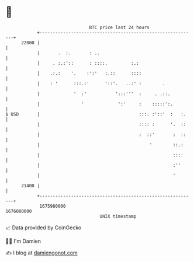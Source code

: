 * 👋

#+begin_example
                                   BTC price last 24 hours                    
               +------------------------------------------------------------+ 
         22000 |                                                            | 
               |       .  :.       : ..                                     | 
               |     . :.:'::      : ::::.         :.:                      | 
               |    .:.:    '.    :':'   :.::      ::::                     | 
               |    : '      :::.:'      '::'.   ..:' :        .            | 
               |             '  :'           ':::'''  :     . .::.          | 
               |                '             ':'     :    :::::':.         | 
   $ USD       |                                      :::. :'::'  :   :.    | 
               |                                      :::: :      '.  ::    | 
               |                                      :  ::'       :  ::    | 
               |                                          '        ::.:     | 
               |                                                   ::::     | 
               |                                                   :''      | 
               |                                                   '        | 
         21400 |                                                            | 
               +------------------------------------------------------------+ 
                1675980000                                        1676080000  
                                       UNIX timestamp                         
#+end_example
📈 Data provided by CoinGecko

🧑‍💻 I'm Damien

✍️ I blog at [[https://www.damiengonot.com][damiengonot.com]]
